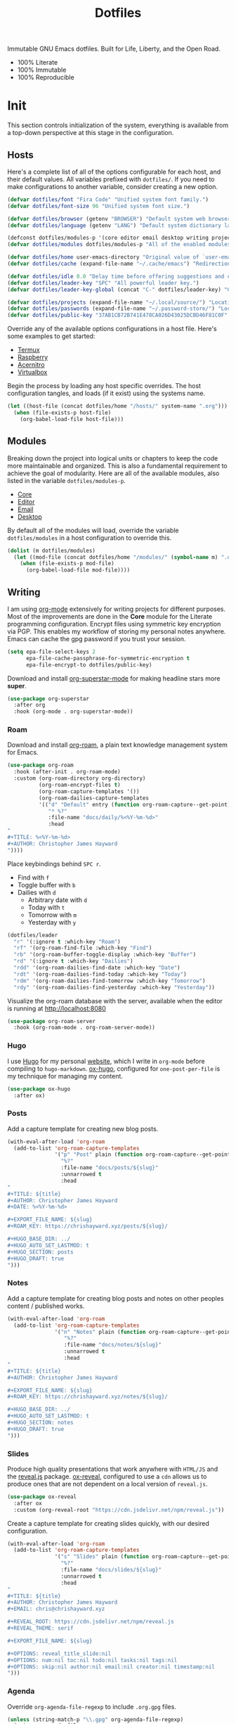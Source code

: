 #+TITLE: Dotfiles
#+AUTHOR: Christopher James Hayward
#+EMAIL: chris@chrishayward.xyz

#+PROPERTY: header-args:emacs-lisp :comments org
#+PROPERTY: header-args:shell      :tangle no
#+PROPERTY: header-args            :results silent :eval no-export

#+OPTIONS: num:nil toc:nil todo:nil tasks:nil tags:nil
#+OPTIONS: skip:nil author:nil email:nil creator:nil timestamp:nil

#+ATTR_ORG:   :width 420px
#+ATTR_HTML:  :width 420px
#+ATTR_LATEX: :width 420px
[[./docs/images/desktop-alt.png]]

Immutable GNU Emacs dotfiles. Built for Life, Liberty, and the Open Road.

+ 100% Literate
+ 100% Immutable
+ 100% Reproducible
  
* Init
:PROPERTIES:
:header-args: :tangle init.el
:END:

This section controls initialization of the system, everything is available from a top-down perspective at this stage in the configuration.

** Hosts

Here's a complete list of all of the options configurable for each host, and their default values.  All variables prefixed with ~dotfiles/~. If you need to make configurations to another variable, consider creating a new option. 

#+begin_src emacs-lisp
(defvar dotfiles/font "Fira Code" "Unified system font family.")
(defvar dotfiles/font-size 96 "Unified system font size.")

(defvar dotfiles/browser (getenv "BROWSER") "Default system web browser.")
(defvar dotfiles/language (getenv "LANG") "Default system dictionary language.")

(defconst dotfiles/modules-p '(core editor email desktop writing projects interface) "All of the available modules.")
(defvar dotfiles/modules dotfiles/modules-p "All of the enabled modules.")

(defvar dotfiles/home user-emacs-directory "Original value of `user-emacs-directory'.")
(defvar dotfiles/cache (expand-file-name "~/.cache/emacs") "Redirection target of `user-emacs-directory'.")

(defvar dotfiles/idle 0.0 "Delay time before offering suggestions and completions.")
(defvar dotfiles/leader-key "SPC" "All powerful leader key.")
(defvar dotfiles/leader-key-global (concat "C-" dotfiles/leader-key) "Global prefix for the leader key.")

(defvar dotfiles/projects (expand-file-name "~/.local/source/") "Location of source code projects.")
(defvar dotfiles/passwords (expand-file-name "~/.password-store/") "Location of local password store.")
(defvar dotfiles/public-key "37AB1CB72B741E478CA026D43025DCBD46F81C0F" "GPG key to encrypt org files for.")
#+end_src

Override any of the available options configurations in a host file. Here's some examples to get started:

+ [[file:hosts/localhost.org][Termux]]
+ [[file:hosts/raspberry.org][Raspberry]]
+ [[file:hosts/acernitro.org][Acernitro]]
+ [[file:hosts/virtualbox.org][Virtualbox]]

Begin the process by loading any host specific overrides. The host configuration tangles, and loads (if it exist) using the systems name.

#+begin_src emacs-lisp
(let ((host-file (concat dotfiles/home "/hosts/" system-name ".org")))
  (when (file-exists-p host-file)
    (org-babel-load-file host-file)))
#+end_src

** Modules

Breaking down the project into logical units or chapters to keep the code more maintainable and organized. This is also a fundamental requirement to achieve the goal of modularity. Here are all of the available modules, also listed in the variable ~dotfiles/modules-p~. 

+ [[file:modules/core.org][Core]]
+ [[file:modules/editor.org][Editor]]
+ [[file:modules/email.org][Email]]
+ [[file:modules/desktop.org][Desktop]]

By default all of the modules will load, override the variable ~dotfiles/modules~ in a host configuration to override this.

#+begin_src emacs-lisp
(dolist (m dotfiles/modules)
  (let ((mod-file (concat dotfiles/home "/modules/" (symbol-name m) ".org")))
    (when (file-exists-p mod-file)
      (org-babel-load-file mod-file))))
#+end_src

** Writing
:PROPERTIES:
:header-args: :tangle modules/writing.el
:END:

I am using [[https://orgmode.org][org-mode]] extensively for writing projects for different purposes. Most of the improvements are done in the *Core* module for the Literate programming configuration. Encrypt files using symmetric key encryption via PGP. This enables my workflow of storing my personal notes anywhere. Emacs can cache the gpg password if you trust your session.

#+begin_src emacs-lisp
(setq epa-file-select-keys 2
      epa-file-cache-passphrase-for-symmetric-encryption t
      epa-file-encrypt-to dotfiles/public-key)
#+end_src

Download and install [[https://github.com/integral-dw/org-superstar-mode][org-superstar-mode]] for making headline stars more *super*.

#+begin_src emacs-lisp
(use-package org-superstar
  :after org
  :hook (org-mode . org-superstar-mode))
#+end_src

*** Roam

#+ATTR_ORG: :width 420px
#+ATTR_HTML: :width 420px
#+ATTR_LATEX: :width 420px
[[./docs/images/2021-02-13-example-roam.png]]

Download and install [[https://orgroam.com][org-roam]], a plain text knowledge management system for Emacs.

#+begin_src emacs-lisp
(use-package org-roam
  :hook (after-init . org-roam-mode)
  :custom (org-roam-directory org-directory)
          (org-roam-encrypt-files t)
          (org-roam-capture-templates '())
          (org-roam-dailies-capture-templates
          '(("d" "Default" entry (function org-roam-capture--get-point)
             "* %?"
             :file-name "docs/daily/%<%Y-%m-%d>"
             :head
"
,#+TITLE: %<%Y-%m-%d>
,#+AUTHOR: Christopher James Hayward
"))))
#+end_src

Place keybindings behind =SPC r=.

+ Find with =f=
+ Toggle buffer with =b=
+ Dailies with =d=
  + Arbitrary date with =d=
  + Today with =t=
  + Tomorrow with =m=
  + Yesterday with =y=

#+begin_src emacs-lisp
(dotfiles/leader
  "r" '(:ignore t :which-key "Roam")
  "rf" '(org-roam-find-file :which-key "Find")
  "rb" '(org-roam-buffer-toggle-display :which-key "Buffer")
  "rd" '(:ignore t :which-key "Dailies")
  "rdd" '(org-roam-dailies-find-date :which-key "Date")
  "rdt" '(org-roam-dailies-find-today :which-key "Today")
  "rdm" '(org-roam-dailies-find-tomorrow :which-key "Tomorrow")
  "rdy" '(org-roam-dailies-find-yesterday :which-key "Yesterday"))
#+end_src

Visualize the org-roam database with the server, available when the editor is running at http://localhost:8080

#+begin_src emacs-lisp
(use-package org-roam-server
  :hook (org-roam-mode . org-roam-server-mode))
#+end_src

*** Hugo

I use [[https://gohugo.io][Hugo]] for my personal [[https://chrishayward.xyz][website]], which I write in =org-mode= before compiling to =hugo-markdown=. [[https://github.com/kaushalmodi/ox-hugo][ox-hugo]], configured for =one-post-per-file= is my technique for managing my content. 

#+begin_src emacs-lisp
(use-package ox-hugo 
  :after ox)
#+end_src

*** Posts

Add a capture template for creating new blog posts.

#+begin_src emacs-lisp
(with-eval-after-load 'org-roam
  (add-to-list 'org-roam-capture-templates
               '("p" "Post" plain (function org-roam-capture--get-point)
                 "%?"
                 :file-name "docs/posts/${slug}"
                 :unnarrowed t
                 :head
"
,#+TITLE: ${title}
,#+AUTHOR: Christopher James Hayward
,#+DATE: %<%Y-%m-%d>

,#+EXPORT_FILE_NAME: ${slug}
,#+ROAM_KEY: https://chrishayward.xyz/posts/${slug}/

,#+HUGO_BASE_DIR: ../
,#+HUGO_AUTO_SET_LASTMOD: t
,#+HUGO_SECTION: posts
,#+HUGO_DRAFT: true
")))
#+end_src

*** Notes

Add a capture template for creating blog posts and notes on other peoples content / published works.

#+begin_src emacs-lisp
(with-eval-after-load 'org-roam
  (add-to-list 'org-roam-capture-templates
               '("n" "Notes" plain (function org-roam-capture--get-point)
                  "%?"
                  :file-name "docs/notes/${slug}"
                  :unnarrowed t
                  :head
"
,#+TITLE: ${title}
,#+AUTHOR: Christopher James Hayward

,#+EXPORT_FILE_NAME: ${slug}
,#+ROAM_KEY: https://chrishayward.xyz/notes/${slug}/

,#+HUGO_BASE_DIR: ../
,#+HUGO_AUTO_SET_LASTMOD: t
,#+HUGO_SECTION: notes
,#+HUGO_DRAFT: true
")))
#+end_src

*** Slides

Produce high quality presentations that work anywhere with =HTML/JS= and the [[https://revealjs.com][reveal.js]] package. [[https://github.com/hexmode/ox-reveal][ox-reveal]], configured to use a =cdn= allows us to produce ones that are not dependent on a local version of =reveal.js=.

#+begin_src emacs-lisp
(use-package ox-reveal
  :after ox
  :custom (org-reveal-root "https://cdn.jsdelivr.net/npm/reveal.js"))
#+end_src

Create a capture template for creating slides quickly, with our desired configuration.

#+begin_src emacs-lisp
(with-eval-after-load 'org-roam
  (add-to-list 'org-roam-capture-templates
               '("s" "Slides" plain (function org-roam-capture--get-point)
                 "%?"
                 :file-name "docs/slides/${slug}"
                 :unnarrowed t
                 :head
"
,#+TITLE: ${title}
,#+AUTHOR: Christopher James Hayward
,#+EMAIL: chris@chrishayward.xyz

,#+REVEAL_ROOT: https://cdn.jsdelivr.net/npm/reveal.js
,#+REVEAL_THEME: serif

,#+EXPORT_FILE_NAME: ${slug}

,#+OPTIONS: reveal_title_slide:nil
,#+OPTIONS: num:nil toc:nil todo:nil tasks:nil tags:nil
,#+OPTIONS: skip:nil author:nil email:nil creator:nil timestamp:nil
")))
#+end_src

*** Agenda

#+ATTR_ORG: :width 420px
#+ATTR_HTML: :width 420px
#+ATTR_LATEX: :width 420px
[[./docs/images/2021-02-13-example-agenda.gif]]

Override ~org-agenda-file-regexp~ to include =.org.gpg= files.

#+begin_src emacs-lisp
(unless (string-match-p "\\.gpg" org-agenda-file-regexp)
  (setq org-agenda-file-regexp
        (replace-regexp-in-string "\\\\\\.org" "\\\\.org\\\\(\\\\.gpg\\\\)?"
                                  org-agenda-file-regexp)))
#+end_src

Create a capture template for courses.

#+begin_src emacs-lisp
(with-eval-after-load 'org-roam
  (add-to-list 'org-roam-capture-templates
               '("c" "Course" plain (function org-roam-capture--get-point)
               "%?"
               :file-name "docs/courses/${slug}"
               :unnarrowed t
               :head
"
,#+TITLE: ${title}
,#+SUBTITLE:
,#+AUTHOR: Christopher James Hayward
,#+EMAIL: chris@chrishayward.xyz

,#+OPTIONS: num:nil toc:nil todo:nil tasks:nil tags:nil
,#+OPTIONS: skip:nil author:nil email:nil creator:nil timestamp:nil
")))
#+end_src

Configure agenda sources.
  
#+begin_src emacs-lisp
(setq org-agenda-files '("~/.emacs.d/docs/"
                         "~/.emacs.d/docs/courses/"
                         "~/.emacs.d/docs/daily/"))
#+end_src

Open an agenda buffer with =SPC a=.

#+begin_src emacs-lisp
(dotfiles/leader
  "a" '(org-agenda :which-key "Agenda"))
#+end_src

*** Images

Capture screenshots with [[https://github.com/tecosaur/screenshot][screenshot.el]].

#+begin_src emacs-lisp
(use-package screenshot
  :commands (screenshot))
#+end_src

Create screencasts with =one-frame-per-action= GIF recording via [[https://github.com/takaxp/emacs-gif-screencast][emacs-gif-screencast]].

+ Pause / Resume
+ High Quality
+ Optimized

It requires the installation of ~scrot~, ~gifsicle~, and ~convert~ from the =ImageMagick= library.
  
#+begin_src emacs-lisp
(use-package gif-screencast
  :commands (gif-screencast-start-or-stop gif-screencast-toggle-pause)
  :custom (gif-screencast-output-directory (concat dotfiles/home "docs/images/")))
#+end_src

Place keybindings behind =SPC s=.
+ Screenshot with =s=
+ Screencast with =c=

#+begin_src emacs-lisp
(dotfiles/leader
  "s" '(:ignore t :which-key "Screen")
  "ss" '(screenshot :which-key "Screenshot")
  "sc" '(gif-screencast-start-or-stop :which-key "Screencast"))
#+end_src

*** Grammar

I use [[https://github.com/bnbeckwith/writegood-mode][writegood-mode]] to find common writing problems such as cliches and poor wording. Grammarly for the peons!

#+begin_src emacs-lisp
(use-package writegood-mode
  :after org
  :config (writegood-mode))
#+end_src

Toggle ~writegood~ mode with =SPC t w=.

#+begin_src emacs-lisp
(dotfiles/leader
  "tw" '(writegood-mode :which-key "Grammar"))
#+end_src

*** Spelling

Use the built in =ispell= package to add spell checking features to buffers.

#+begin_src emacs-lisp
(use-package ispell
  :after org
  :custom (ispell-dictionary dotfiles/lang))
#+end_src

Toggle highlighting within buffers with =SPC t s=.

#+begin_src emacs-lisp
(dotfiles/leader
  "ts" '(flyspell-buffer :which-key "Spelling"))
#+end_src

** Projects
:PROPERTIES:
:header-args: :tangle modules/projects.el
:END:

An IDE like experience (or better) can be achieved in Emacs using two *Microsoft* open source initiatives.

+ [[https://microsoft.github.io/language-server-protocol/][Language Server Protocol]]
+ [[https://microsoft.github.io/debug-adapter-protocol/][Debug Adapter Protocol]]

Add support for language servers with [[https://emacs-lsp.github.io/lsp-mode/][lsp-mode]].
  
#+begin_src emacs-lisp
(use-package lsp-mode
  :commands (lsp lsp-deferred)
  :custom (lsp-idle-delay (* 5 dotfiles/idle)))
#+end_src

[[https://emacs-lsp.github.io/lsp-ui/][lsp-ui]] provides UI improvements for =lsp-mode=.

#+begin_src emacs-lisp
(use-package lsp-ui
  :after lsp
  :custom (lsp-ui-doc-position 'at-point)
          (lsp-ui-doc-delay 0.500))
#+end_src

[[https://emacs-lsp.github.io/dap-mode/][Dap-mode]] adds support for the debug adapter protocol to Emacs.

#+begin_src emacs-lisp
(use-package dap-mode
  :commands (dap-debug))
#+end_src

*** Containers

Use ~docker~ for running containers. Download and install https://github.com/Silex/docker.el, allowing us to manage containers within Emacs.

#+begin_src emacs-lisp
(use-package docker
  :commands (docker))
#+end_src

Open the management screen with =SPC k=.

#+begin_src emacs-lisp
(dotfiles/leader
  "k" '(docker :which-key "Docker"))
#+end_src

*** Management

Configure [[https://projectile.mx][projectile]], a project interaction library for Emacs. It provides a nice set of features for operating on a project level without introducing external dependencies.

#+begin_src emacs-lisp
(use-package projectile
  :custom (projectile-project-search-path '("~/.local/source"))
  :config (projectile-mode))
#+end_src

*** Completion

Text completion framework via =company= aka *Complete Anything*.

http://company-mode.github.io/
+ Integrate with =lsp-mode=
  
#+begin_src emacs-lisp
(use-package company
  :after lsp)

(use-package company-lsp
  :after (lsp company)
  :custom (company-backend 'company-lsp))
#+end_src

*** Passwords

Pass makes managing passwords extremely easy, encrypring them in a file structure and providing easy commands for generating, modify, and copying passwords. =password-store.el= provides a wrapper for the functionality within Emacs.

#+begin_src emacs-lisp
(use-package password-store
  :custom (password-store-dir dotfiles/passwords))
#+end_src

Configure keybindings behind =SPC p=.
+ Copy with =p=
+ Rename with =r=
+ Generate with =g=

#+begin_src emacs-lisp
(dotfiles/leader
  "p" '(:ignore t :which-key "Passwords")
  "pp" '(password-store-copy :which-key "Copy")
  "pr" '(password-store-rename :which-key "Rename")
  "pg" '(password-store-generate :which-key "Generate"))
#+end_src

*** Languages

Support for individual languages are implemented here.

**** Go
  
Install the =gopls= language server.

#+begin_src sh :tangle no
GO111MODULE=on go get golang.org/x/tools/gopls@latest
#+end_src

Set the ~GOPATH~ environment variable prior to loading, this allows us to change the default value of ~$HOME/go~ to ~$HOME/.go~.

#+begin_src emacs-lisp
(setenv "GOPATH" (concat (getenv "HOME") "/.go/"))
#+end_src

Additionally, include the =bin= subdirectory of the ~$GOPATH~ in the ~$PATH~ variable, adding compiled golang programs.

#+begin_src emacs-lisp
(setenv "PATH" (concat (getenv "GOPATH") "bin:" (getenv "PATH")))
#+end_src

Finally we can include the =go-mode= package, integrating it with =lsp=.

#+begin_src emacs-lisp
(use-package go-mode
  :hook (go-mode . lsp)
  :custom (lsp-go-gopls-server-path "~/.go/bin/gopls"))
#+end_src

Apply some custom behaviour before saving:

+ Format buffer
+ Organize imports

#+begin_src emacs-lisp
(defun dotfiles/go-hook ()
  (add-hook 'before-save-hook #'lsp-format-buffer t t)
  (add-hook 'before-save-hook #'lsp-organize-imports t t))
#+end_src
  
#+begin_src emacs-lisp
(add-hook 'go-mode-hook #'dotfiles/go-hook)
#+end_src

Add a golang source code block structure template with ~<go~:

#+begin_src emacs-lisp
(add-to-list 'org-structure-template-alist '("go" . "src go"))
#+end_src

**** HTTP

Instead of the popular =restclient= package, I use [[https://github.com/zweifisch/ob-http][ob-http]] as a lightweight alternative.

#+begin_src emacs-lisp
(use-package ob-http
  :after org
  :config (org-babel-do-load-languages
            'org-babel-load-languages
            '((http . t))))
#+end_src

**** C/C++

#+ATTR_ORG: :width 420px
#+ATTR_HTML: :width 420px
#+ATTR_LATEX: :width 420px
[[./docs/images/2021-02-13-example-ccls.gif]]

Add support for C/C++ languages.

+ Configure the [[https://github.com/MaskRay/ccls][ccls]] language server
+ Load babel language modules for C/C++
+ Create a new structure templates for C/C++
  - ~<cc~ for C
  - ~<cpp~ for C++
    
#+begin_src emacs-lisp
(use-package ccls
  :hook ((c-mode c++-mode objc-mode cuda-mode) .
         (lambda ()
           (require 'ccls)
           (lsp-deferred)))
  :config (add-to-list 'org-structure-template-alist '("cc" . "src C"))
          (add-to-list 'org-structure-template-alist '("cpp" . "src C++"))
          (org-babel-do-load-languages 'org-babel-load-languages '((C . t))))
#+end_src

**** Python

Install the =pyls= language server.

#+begin_src shell :tangle no
pip3 install --user "python-language-server[all]"
#+end_src

[[https://www.emacswiki.org/emacs/PythonProgrammingInEmacs][Python-mode]] is an Emacs built in mode.

+ Load the babel language module for Python
+ Add a python source code block structure template with ~<py~
  
#+begin_src emacs-lisp
(use-package python-mode
  :hook (python-mode . lsp-deferred)
  :config (require 'dap-python)
          (add-to-list 'org-src-lang-modes '("python" . python))
          (add-to-list 'org-structure-template-alist '("py" . "src python"))
          (org-babel-do-load-languages 'org-babel-load-languages '((python . t)))
  :custom (python-shell-interpreter "python3") ;; Required if "python" is not python 3.
          (dap-python-executable "python3")    ;; Same as above.
          (dap-python-debugger 'debugpy))
#+end_src

**** PlantUML

Download and install [[https://plantuml.com][PlantUML]], a text-based markup language for creating UML diagrams.

+ Load the babel language module for PlantUML
+ Create a structure template with ~<pl~

#+begin_src emacs-lisp
(use-package plantuml-mode
  :after org
  :custom (plantuml-default-exec-mode 'jar)
          (plantuml-jar-path "~/.local/bin/plantuml.jar")
          (org-plantuml-jar-path (expand-file-name "~/.local/bin/plantuml.jar"))
          (org-startup-with-inline-images t)
  :config (add-to-list 'org-src-lang-modes '("plantuml" . plantuml))
          (add-to-list 'org-structure-template-alist '("pl" . "src plantuml"))
          (org-babel-do-load-languages 'org-babel-load-languages '((plantuml . t))))
#+end_src

Toggle inline images with =SPC t i=.

#+begin_src emacs-lisp
(dotfiles/leader
  "ti" '(org-toggle-inline-images :which-key "Images"))
#+end_src

** Interface
:PROPERTIES:
:header-args: :tangle modules/interface.el
:END:

#+ATTR_ORG: :width 420px
#+ATTR_HTML: :width 420px
#+ATTR_LATEX: :width 420px
[[./docs/images/what-is-emacs-teaser.png]]

*Bring Emacs out of the eighties*

*** Ivy

Download and configure [[https://oremacs.com/swiper/][ivy]], a powerful selection menu for Emacs.

#+begin_src emacs-lisp
(use-package ivy
  :diminish
  :config (ivy-mode 1))
#+end_src

Counsel is a customized set of commands to replace built in completion buffers.

#+begin_src emacs-lisp
(use-package counsel
  :after ivy
  :custom (counsel-linux-app-format-function #'counsel-linux-app-format-function-name-only)
  :config (counsel-mode 1))
#+end_src

Switch buffers with =SPC , (comma)=.

#+begin_src emacs-lisp
(dotfiles/leader
  "," '(counsel-switch-buffer :which-key "Buffers"))
#+end_src

Provide more information about each item with [[https://github.com/Yevgnen/ivy-rich][ivy-rich]].

#+begin_src emacs-lisp
(use-package ivy-rich
  :after counsel
  :init (ivy-rich-mode 1))
#+end_src

*** Fonts

Write out to all *3* of Emacs' default font faces.

#+begin_src emacs-lisp
(set-face-attribute 'default nil :font dotfiles/font :height dotfiles/font-size)
(set-face-attribute 'fixed-pitch nil :font dotfiles/font :height dotfiles/font-size)
(set-face-attribute 'variable-pitch nil :font dotfiles/font :height dotfiles/font-size)
#+end_src

Define a transient keybinding for scaling the text.
  
#+begin_src emacs-lisp
(defhydra hydra-text-scale (:timeout 4)
  "Scale"
  ("j" text-scale-increase "Increase")
  ("k" text-scale-decrease "Decrease")
  ("f" nil "Finished" :exit t))
#+end_src

Increase the font size in buffers with =SPC t f=.
+ Increase =j=
+ Decrease =k=
+ Finish =f=

#+begin_src emacs-lisp
(dotfiles/leader
  "tf" '(hydra-text-scale/body :which-key "Font"))
#+end_src

*** Lines

Relative line numbers are important when using =VI= emulation keys. You can prefix most commands with a *number*, allowing you to jump up / down by a line count.

#+begin_example
  5:
  4:
  3:
  2:
  1:
156: << CURRENT LINE >>
  1:
  2:
  3:
  4:
  5:
#+end_example

https://github.com/emacsmirror/linum-relative
+ Integrate with ~display-line-numbers-mode~ for performance

#+begin_src emacs-lisp
(use-package linum-relative
  :commands (linum-relative-global-mode)
  :custom (linum-relative-backend 'display-line-numbers-mode))
#+end_src

Add line numbers to the toggles behind =SPC t l=.

#+begin_src emacs-lisp
(dotfiles/leader
  "tl" '(linum-relative-global-mode :which-key "Lines"))
#+end_src

https://github.com/Fanael/rainbow-delimiters
+ Colourize nested parenthesis

#+begin_src emacs-lisp
(use-package rainbow-delimiters
  :hook (prog-mode . rainbow-delimiters-mode))
#+end_src

*** Themes

#+ATTR_ORG: :width 420px
#+ATTR_HTML: :width 420px
#+ATTR_LATEX: :width 420px
[[./docs/images/what-is-emacs-customizable.gif]]

Cherry pick a few modules from =doom-emacs=. High quality and modern colour themes are provided in the [[https://github.com/hlissner/emacs-doom-themes][doom-themes]] package.

#+begin_src emacs-lisp
(use-package doom-themes
  :init (load-theme 'doom-moonlight t))
#+end_src

[[https://github.com/seagle0128/doom-modeline][doom-modeline]] provides an elegant status bar / modeline.

#+begin_src emacs-lisp
(use-package doom-modeline
  :custom (doom-modeline-height 16)
  :config (doom-modeline-mode 1))
#+end_src

Load a theme with =SPC t t=.

#+begin_src emacs-lisp
(dotfiles/leader
  "tt" '(counsel-load-theme t t :which-key "Theme"))
#+end_src

*** Pretty

Make programming buffers prettier with [[https://github.com/pretty-mode/pretty-mode][pretty-mode]], complimentary to the built in ~prettify-symbols-mode~. 

#+begin_src emacs-lisp
(use-package pretty-mode
  :hook (python-mode . turn-on-pretty-mode))
#+end_src

*** Ligatures

Enable font ligatures via [[https://github.com/jming422/fira-code-mode][fira-code-mode]], perform this action *only* when ~Fira Code~ is the current font.

#+begin_src emacs-lisp
(when (display-graphic-p)
  (use-package fira-code-mode
    :hook (prog-mode org-mode)))
#+end_src

Toggle global ligature mode with =SPC t g=.

#+begin_src emacs-lisp
(dotfiles/leader
  "tg" '(global-fira-code-mode :which-key "Ligatures"))
#+end_src

*** Dashboard

#+ATTR_ORG: :width 420px
#+ATTR_HTML: :width 420px
#+ATTR_LATEX: :width 420px
[[./docs/images/desktop.png]]

Present a dashboard when first launching Emacs. Customize the buttons of the navigator:

+ Brain @ http://localhost:8080
+ Homepage @ https://chrishayward.xyz
+ Athabasca @ https://login.athabascau.ca/cas/login
+ Bookshelf @ https://online.vitalsource.com

#+begin_src emacs-lisp
(use-package dashboard
  :custom (dashboard-center-content t)
          (dashboard-set-init-info t)
          (dashboard-set-file-icons t)
          (dashboard-set-heading-icons t)
          (dashboard-set-navigator t)
          (dashboard-startup-banner 'logo)
          (dashboard-projects-backend 'projectile)
          (dashboard-items '((projects . 5) (recents  . 5) (agenda . 10)))
          (dashboard-navigator-buttons `(((,(all-the-icons-fileicon "brain" :height 1.1 :v-adjust 0.0)
                                          "Brain" "Knowledge base"
                                          (lambda (&rest _) (browse-url "http://localhost:8080"))))
                                         ((,(all-the-icons-material "public" :height 1.1 :v-adjust 0.0)
                                          "Homepage" "Personal website"
                                          (lambda (&rest _) (browse-url "https://chrishayward.xyz"))))
                                         ((,(all-the-icons-faicon "university" :height 1.1 :v-adjust 0.0)
                                          "Athabasca" "Univeristy login"
                                          (lambda (&rest _) (browse-url "https://login.athabascau.ca/cas/login"))))
                                         ((,(all-the-icons-faicon "book" :height 1.1 :v-adjust 0.0)
                                          "Bookshelf" "Vitalsource bookshelf"
                                          (lambda (&rest _) (browse-url "https://online.vitalsource.com"))))))
  :config (dashboard-setup-startup-hook))
#+end_src

When running in *daemon* mode, ensure that the dashboard is the initial buffer.

#+begin_src emacs-lisp
(setq initial-buffer-choice
      (lambda ()
        (get-buffer "*dashboard*")))
#+end_src
